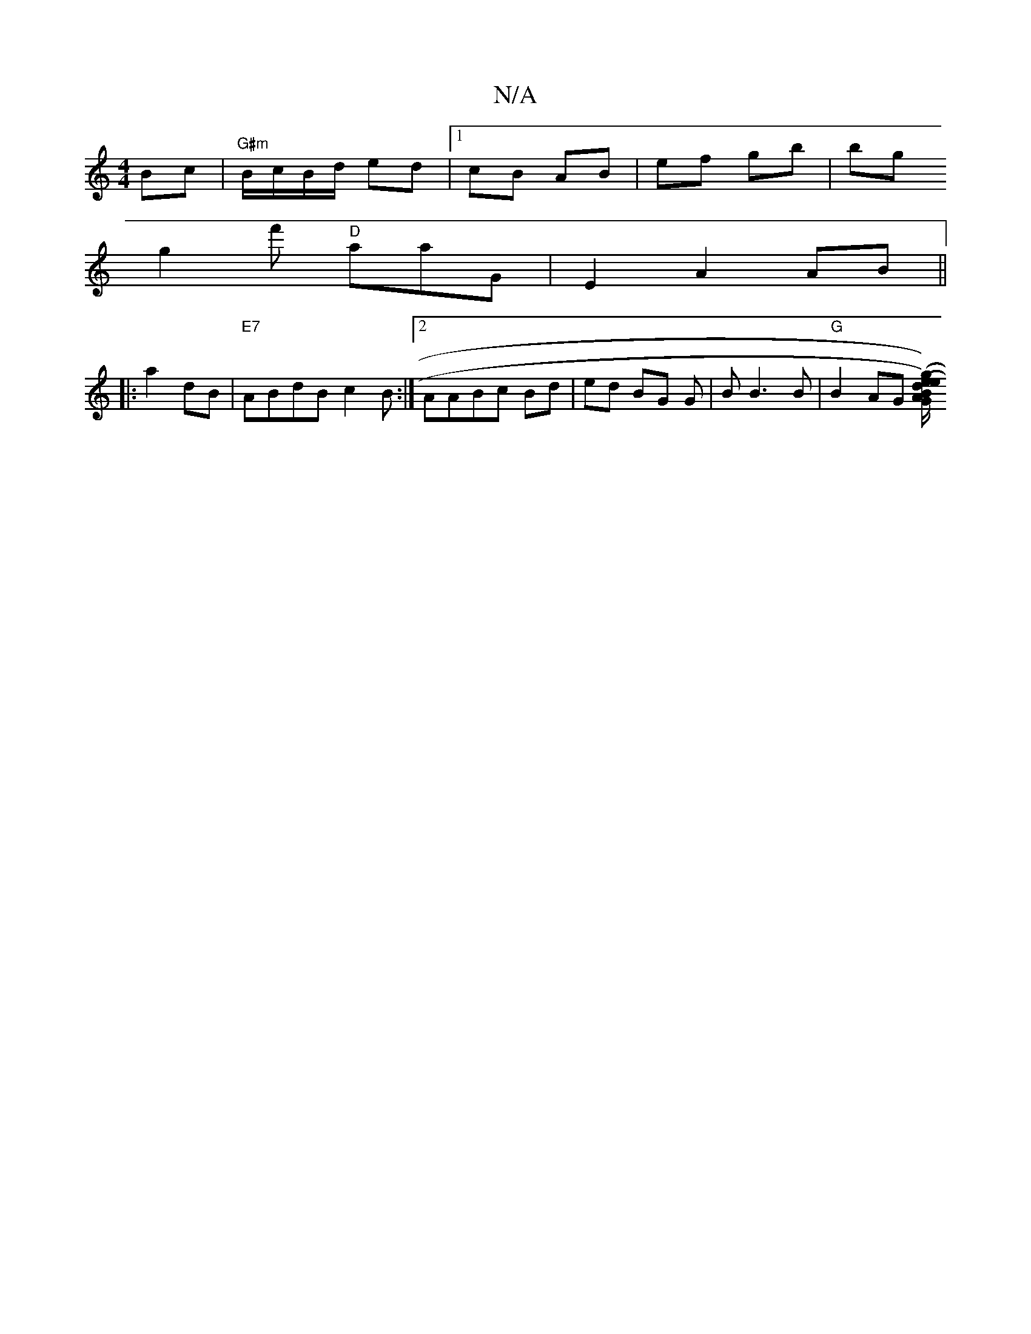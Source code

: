 X:1
T:N/A
M:4/4
R:N/A
K:Cmajor
Bc |"G#m"B/c/B/d/ ed |1 cB AB | ef gb | bg 
g2 f' "D"aaG | E2 A2 AB ||
|: a2dB| "E7" ABdB c2 B :|2 AABc Bd | ed BG G|B B3 B |"G"B2 AG [B/G/A/)|(g2ed) (ef/g/||

g2eg]fgef |
"G"^gBgf e4 |Bd ed/c/ | A2 A